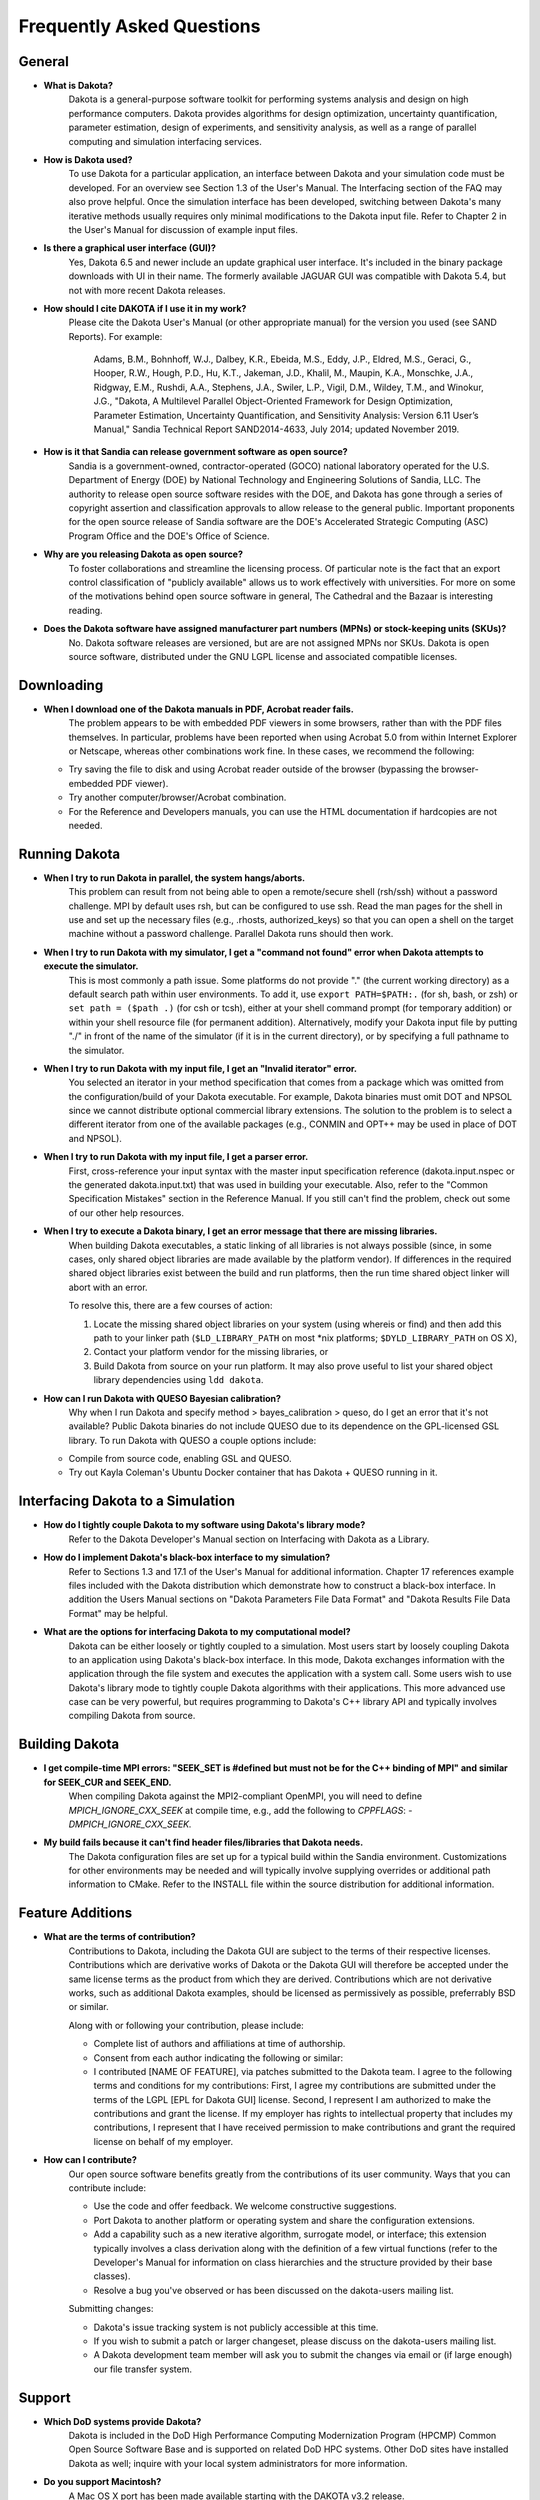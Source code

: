 """"""""""""""""""""""""""
Frequently Asked Questions
""""""""""""""""""""""""""

=======
General
=======

- **What is Dakota?**
    Dakota is a general-purpose software toolkit for performing systems analysis and design on high performance computers. Dakota provides algorithms for design optimization, uncertainty quantification, parameter estimation, design of experiments, and sensitivity analysis, as well as a range of parallel computing and simulation interfacing services.
- **How is Dakota used?**
    To use Dakota for a particular application, an interface between Dakota and your simulation code must be developed. For an overview see Section 1.3 of the User's Manual. The Interfacing section of the FAQ may also prove helpful. Once the simulation interface has been developed, switching between Dakota's many iterative methods usually requires only minimal modifications to the Dakota input file. Refer to Chapter 2 in the User's Manual for discussion of example input files.
- **Is there a graphical user interface (GUI)?**
    Yes, Dakota 6.5 and newer include an update graphical user interface.  It's included in the binary package downloads with UI in their name.
    The formerly available JAGUAR GUI was compatible with Dakota 5.4, but not with more recent Dakota releases.
- **How should I cite DAKOTA if I use it in my work?**
    Please cite the Dakota User's Manual (or other appropriate manual) for the version you used (see SAND Reports). For example:

        Adams, B.M., Bohnhoff, W.J., Dalbey, K.R., Ebeida, M.S., Eddy, J.P., Eldred, M.S., Geraci, G., Hooper, R.W.,
        Hough, P.D., Hu, K.T., Jakeman, J.D., Khalil, M., Maupin, K.A., Monschke, J.A., Ridgway, E.M., Rushdi, A.A.,
        Stephens, J.A., Swiler, L.P., Vigil, D.M., Wildey, T.M., and Winokur, J.G., "Dakota, A Multilevel Parallel
        Object-Oriented Framework for Design Optimization, Parameter Estimation, Uncertainty Quantification, and
        Sensitivity Analysis: Version 6.11 User’s Manual," Sandia Technical Report SAND2014-4633, July 2014;
        updated November 2019.
	
- **How is it that Sandia can release government software as open source?**
    Sandia is a government-owned, contractor-operated (GOCO) national laboratory operated for the U.S. Department of Energy (DOE) by National Technology and Engineering Solutions of Sandia, LLC. The authority to release open source software resides with the DOE, and Dakota has gone through a series of copyright assertion and classification approvals to allow release to the general public. Important proponents for the open source release of Sandia software are the DOE's Accelerated Strategic Computing (ASC) Program Office and the DOE's Office of Science.
- **Why are you releasing Dakota as open source?**
    To foster collaborations and streamline the licensing process. Of particular note is the fact that an export control classification of "publicly available" allows us to work effectively with universities. For more on some of the motivations behind open source software in general, The Cathedral and the Bazaar is interesting reading.
- **Does the Dakota software have assigned manufacturer part numbers (MPNs) or stock-keeping units (SKUs)?**
    No. Dakota software releases are versioned, but are are not assigned MPNs nor SKUs. Dakota is open source software, distributed under the GNU LGPL license and associated compatible licenses.

===========
Downloading 
===========

- **When I download one of the Dakota manuals in PDF, Acrobat reader fails.**
    The problem appears to be with embedded PDF viewers in some browsers, rather than with the PDF files themselves. In particular, problems have been reported when using Acrobat 5.0 from within Internet Explorer or Netscape, whereas other combinations work fine. In these cases, we recommend the following:
    
  - Try saving the file to disk and using Acrobat reader outside of the browser (bypassing the browser-embedded PDF viewer).
  - Try another computer/browser/Acrobat combination.
  - For the Reference and Developers manuals, you can use the HTML documentation if hardcopies are not needed.

==============
Running Dakota
==============

- **When I try to run Dakota in parallel, the system hangs/aborts.**
    This problem can result from not being able to open a remote/secure shell (rsh/ssh) without a password challenge. MPI by default uses rsh, but can be configured to use ssh. Read the man pages for the shell in use and set up the necessary files (e.g., .rhosts, authorized_keys) so that you can open a shell on the target machine without a password challenge. Parallel Dakota runs should then work.
- **When I try to run Dakota with my simulator, I get a "command not found" error when Dakota attempts to execute the simulator.**
    This is most commonly a path issue. Some platforms do not provide "." (the current working directory) as a default search path within user environments. To add it, use ``export PATH=$PATH:.`` (for sh, bash, or zsh) or ``set path = ($path .)`` (for csh or tcsh), either at your shell command prompt (for temporary addition) or within your shell resource file (for permanent addition). Alternatively, modify your Dakota input file by putting "./" in front of the name of the simulator (if it is in the current directory), or by specifying a full pathname to the simulator.
- **When I try to run Dakota with my input file, I get an "Invalid iterator" error.**
    You selected an iterator in your method specification that comes from a package which was omitted from the configuration/build of your Dakota executable. For example, Dakota binaries must omit DOT and NPSOL since we cannot distribute optional commercial library extensions. The solution to the problem is to select a different iterator from one of the available packages (e.g., CONMIN and OPT++ may be used in place of DOT and NPSOL).
- **When I try to run Dakota with my input file, I get a parser error.**
    First, cross-reference your input syntax with the master input specification reference (dakota.input.nspec or the generated dakota.input.txt) that was used in building your executable. Also, refer to the "Common Specification Mistakes" section in the Reference Manual. If you still can't find the problem, check out some of our other help resources.
- **When I try to execute a Dakota binary, I get an error message that there are missing libraries.**
    When building Dakota executables, a static linking of all libraries is not always possible (since, in some cases, only shared object libraries are made available by
    the platform vendor). If differences in the required shared object libraries exist between the build and run platforms, then the run time shared object linker
    will abort with an error.
	
    To resolve this, there are a few courses of action:
	
    1. Locate the missing shared object libraries on your system (using whereis or find) and then add this path to your linker path (``$LD_LIBRARY_PATH`` on most \*nix platforms; ``$DYLD_LIBRARY_PATH`` on OS X),
    2. Contact your platform vendor for the missing libraries, or
    3. Build Dakota from source on your run platform. It may also prove useful to list your shared object library dependencies using ``ldd dakota``.
	
- **How can I run Dakota with QUESO Bayesian calibration?**
    Why when I run Dakota and specify method > bayes_calibration > queso, do I get an error that it's not available? Public Dakota binaries do not include QUESO due to its dependence on the GPL-licensed GSL library. To run Dakota with QUESO a couple options include:
    
  - Compile from source code, enabling GSL and QUESO.
  - Try out Kayla Coleman's Ubuntu Docker container that has Dakota + QUESO running in it.

==================================
Interfacing Dakota to a Simulation
==================================

- **How do I tightly couple Dakota to my software using Dakota's library mode?**
    Refer to the Dakota Developer's Manual section on Interfacing with Dakota as a Library.
- **How do I implement Dakota's black-box interface to my simulation?**
    Refer to Sections 1.3 and 17.1 of the User's Manual for additional information. Chapter 17 references example files included with the Dakota distribution which demonstrate how to construct a black-box interface. In addition the Users Manual sections on "Dakota Parameters File Data Format" and "Dakota Results File Data Format" may be helpful.
- **What are the options for interfacing Dakota to my computational model?**
    Dakota can be either loosely or tightly coupled to a simulation. Most users start by loosely coupling Dakota to an application using Dakota's black-box interface. In this mode, Dakota exchanges information with the application through the file system and executes the application with a system call. Some users wish to use Dakota's library mode to tightly couple Dakota algorithms with their applications. This more advanced use case can be very powerful, but requires programming to Dakota's C++ library API and typically involves compiling Dakota from source.

===============
Building Dakota
===============

- **I get compile-time MPI errors: "SEEK_SET is #defined but must not be for the C++ binding of MPI" and similar for SEEK_CUR and SEEK_END.**
    When compiling Dakota against the MPI2-compliant OpenMPI, you will need to define `MPICH_IGNORE_CXX_SEEK` at compile time, e.g., add the following to `CPPFLAGS`: `-DMPICH_IGNORE_CXX_SEEK.`
- **My build fails because it can't find header files/libraries that Dakota needs.**
    The Dakota configuration files are set up for a typical build within the Sandia environment. Customizations for other environments may be needed and will typically involve supplying overrides or additional path information to CMake. Refer to the INSTALL file within the source distribution for additional information.

=================
Feature Additions
=================

- **What are the terms of contribution?**
    Contributions to Dakota, including the Dakota GUI are subject to the terms of their respective licenses. Contributions which are derivative works of Dakota or the Dakota GUI will therefore be accepted under the same license terms as the product from which they are derived. Contributions which are not derivative works, such as additional Dakota examples, should be licensed as permissively as possible, preferrably BSD or similar.
    
    Along with or following your contribution, please include:
    
    - Complete list of authors and affiliations at time of authorship.
    - Consent from each author indicating the following or similar:
    - I contributed [NAME OF FEATURE], via patches submitted to the Dakota team. I agree to the following terms and conditions for my contributions: First, I agree my contributions are submitted under the terms of the LGPL [EPL for Dakota GUI] license. Second, I represent I am authorized to make the contributions and grant the license. If my employer has rights to intellectual property that includes my contributions, I represent that I have received permission to make contributions and grant the required license on behalf of my employer.
- **How can I contribute?**
    Our open source software benefits greatly from the contributions of its user community. Ways that you can contribute include:
    
    - Use the code and offer feedback. We welcome constructive suggestions.
    - Port Dakota to another platform or operating system and share the configuration extensions.
    - Add a capability such as a new iterative algorithm, surrogate model, or interface; this extension typically involves a class derivation along with the definition of a few virtual functions (refer to the Developer's Manual for information on class hierarchies and the structure provided by their base classes).
    - Resolve a bug you've observed or has been discussed on the dakota-users mailing list. 
  
    Submitting changes:
    
    - Dakota's issue tracking system is not publicly accessible at this time.
    - If you wish to submit a patch or larger changeset, please discuss on the dakota-users mailing list.
    - A Dakota development team member will ask you to submit the changes via email or (if large enough) our file transfer system.

=======
Support
=======

- **Which DoD systems provide Dakota?**
    Dakota is included in the DoD High Performance Computing Modernization Program (HPCMP) Common Open Source Software Base and is supported on related DoD HPC systems. Other DoD sites have installed Dakota as well; inquire with your local system administrators for more information.
- **Do you support Macintosh?**
    A Mac OS X port has been made available starting with the DAKOTA v3.2 release.
- **Do you support Windows?**
    Dakota can be compiled using Microsoft Visual Studio and the Intel compilers. A Windows version of Dakota is available on our Downloads page. Dakota can be compiled in the Cygwin environment.
- **Is training available for Dakota?**
    The Dakota team performs regular training for DOE laboratories and industrial CRADA partners, but not normally for other users. Our introductory training sessions closely follow the User's Manual, especially Chapter 2, so careful study of this document should be enough to get you started.
- **What information should I include with my support request or bug report?**
    When contacting the dakota-users mailing list or other mechanism for help, please clearly specify (1) what you expected to happen, (2) what you tried, and (3) what resulted instead. In particular, be sure to include the following:

    - Brief problem description.
    - DAKOTA version: either major release version number (e.g., 5.4) or stable subversion revision number (e.g., 5.4+, r2012). Determine the version number based on which DAKOTA you downloaded, or if installed and running, by typing "dakota -version".
    - Operating system (Linux, Solaris, AIX, Windows, Mac OS X, etc.), including the distribution and/or version, and architecture (Intel, AMD, PowerPC, etc.). Indicate whether you're running in a 32- or 64-bit environment.
    - For problems running DAKOTA, include:

      - Relevant DAKOTA input deck, scripts (if possible), and commands executed.
      - Relevant output from code, for example, run ``dakota -i inputfile -o output.txt -e error.txt`` or perhaps more usefully, since both standard and error output will appear in the same file: ``dakota >output.txt 2>&1" (if you are using sh or bash or zsh) or "dakota >& output.txt`` (if you are using csh or tcsh).

    - For problems compiling DAKOTA include:
      
      - Your BuildDakotaTemplate.cmake file, along with any other files you modified.
      - The commands used to invoke cmake and make and their output to the screen. E.g. "cmake -C BuildDakotaTemplate.cmake $DAK_SRC > cmake_output.txt 2>&1"
      - Since make output can be voluminous, run make until the failure occurs, then type "make >make.out 2>&1" (or similar) to just capture the problem behavior.
      - The CMakeCache.txt file created by cmake (located in your build directory.)
- **Is support available for Dakota?**
    Not in the sense of commercial software. See Help Resources for getting help with Dakota. We track problem reports and enhancement suggestions in Trac, where they are are vetted, prioritized, and planned. Enhancements are then accessible through our Stable releases.

